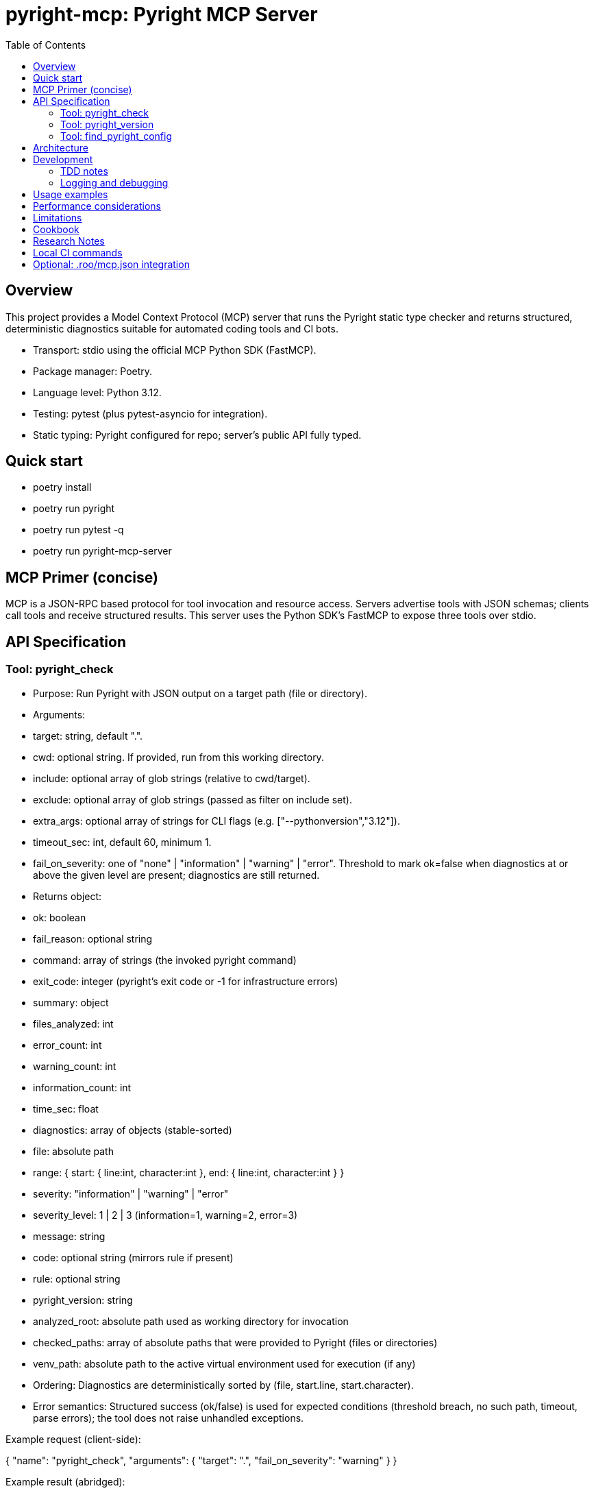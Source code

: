 = pyright-mcp: Pyright MCP Server
:toc: macro
:toclevels: 3
:sectanchors:

toc::[]

== Overview
This project provides a Model Context Protocol (MCP) server that runs the Pyright static type checker and returns structured, deterministic diagnostics suitable for automated coding tools and CI bots.

- Transport: stdio using the official MCP Python SDK (FastMCP).
- Package manager: Poetry.
- Language level: Python 3.12.
- Testing: pytest (plus pytest-asyncio for integration).
- Static typing: Pyright configured for repo; server’s public API fully typed.

== Quick start
- poetry install
- poetry run pyright
- poetry run pytest -q
- poetry run pyright-mcp-server

== MCP Primer (concise)
MCP is a JSON-RPC based protocol for tool invocation and resource access. Servers advertise tools with JSON schemas; clients call tools and receive structured results.
This server uses the Python SDK’s FastMCP to expose three tools over stdio.

== API Specification

=== Tool: pyright_check
- Purpose: Run Pyright with JSON output on a target path (file or directory).
- Arguments:
  - target: string, default ".".
  - cwd: optional string. If provided, run from this working directory.
  - include: optional array of glob strings (relative to cwd/target).
  - exclude: optional array of glob strings (passed as filter on include set).
  - extra_args: optional array of strings for CLI flags (e.g. ["--pythonversion","3.12"]).
  - timeout_sec: int, default 60, minimum 1.
  - fail_on_severity: one of "none" | "information" | "warning" | "error". Threshold to mark ok=false when diagnostics at or above the given level are present; diagnostics are still returned.
- Returns object:
  - ok: boolean
  - fail_reason: optional string
  - command: array of strings (the invoked pyright command)
  - exit_code: integer (pyright’s exit code or -1 for infrastructure errors)
  - summary: object
    - files_analyzed: int
    - error_count: int
    - warning_count: int
    - information_count: int
    - time_sec: float
  - diagnostics: array of objects (stable-sorted)
    - file: absolute path
    - range: { start: { line:int, character:int }, end: { line:int, character:int } }
    - severity: "information" | "warning" | "error"
    - severity_level: 1 | 2 | 3  (information=1, warning=2, error=3)
    - message: string
    - code: optional string (mirrors rule if present)
    - rule: optional string
  - pyright_version: string
  - analyzed_root: absolute path used as working directory for invocation
  - checked_paths: array of absolute paths that were provided to Pyright (files or directories)
  - venv_path: absolute path to the active virtual environment used for execution (if any)
- Ordering: Diagnostics are deterministically sorted by (file, start.line, start.character).
- Error semantics: Structured success (ok/false) is used for expected conditions (threshold breach, no such path, timeout, parse errors); the tool does not raise unhandled exceptions.

Example request (client-side):

{
  "name": "pyright_check",
  "arguments": { "target": ".", "fail_on_severity": "warning" }
}

Example result (abridged):

{
  "ok": false,
  "fail_reason": "fail_on_severity 'warning' breached (max_severity_level=3).",
  "command": ["pyright","--outputjson","/path/to/proj"],
  "exit_code": 1,
  "summary": { "files_analyzed": 3, "error_count": 1, "warning_count": 0, "information_count": 0, "time_sec": 0.11 },
  "diagnostics": [
    {
      "file": "/path/to/proj/bad.py",
      "range": { "start": {"line": 1, "character": 4}, "end": {"line": 1, "character": 5} },
      "severity": "error",
      "severity_level": 3,
      "message": "Expression of type ... is not assignable to ...",
      "rule": "reportGeneralTypeIssues",
      "code": "reportGeneralTypeIssues"
    }
  ],
  "pyright_version": "1.1.3xx",
  "analyzed_root": "/path/to/proj"
}

=== Tool: pyright_version
- Returns:
  - version: string (empty if not found)
  - executable_path: string (empty if not found)
  - supports_outputjson: boolean

=== Tool: find_pyright_config
- Input: start_dir optional string. If omitted, starts from process CWD.
- Search order (upwards from start):
  1. pyrightconfig.json
  2. pyproject.toml with [tool.pyright] section
- Returns:
  - found: bool
  - config_path: optional string
  - kind: "pyrightconfig.json" | "pyproject.toml" | "unknown" | null
  - resolve_dir: directory used for resolving relative config
  - searched_from: starting directory

== Architecture
- CLI entry point: console script pyright-mcp-server -> [pyright_mcp.server_main:main](src/pyright_mcp/server_main.py:108)
- Server/tools: [pyright_mcp.server_main](src/pyright_mcp/server_main.py)
- Runner: [pyright_mcp.runner](src/pyright_mcp/runner.py)
- Models: [pyright_mcp.models](src/pyright_mcp/models.py)
- Config discovery: [pyright_mcp.config](src/pyright_mcp/config.py)
- Tests: [tests](tests)

Flow:
1. Tool call parsed by FastMCP.
2. Tool handler composes PyrightCheckParams and calls PyrightRunner.run_check.
3. Runner shells out to pyright --outputjson, parses JSON, normalizes diagnostics, sorts deterministically, applies threshold, returns CheckResult.
4. Tool handler converts to Pydantic output models for structuredContent.

== Development
- poetry install
- poetry run pyright
- poetry run pytest -q
- poetry run pyright-mcp-server

=== TDD notes
- Unit tests validate runner behavior: include/exclude, nonexistent paths, JSON parse failure, timeout, version probing, threshold semantics.
- Integration test exercises stdio client <-> server tool calls and asserts structuredContent shape.
- Aim for 100% coverage in runner; keep tests hermetic and fast.

=== Logging and debugging
- The server focuses on deterministic outputs. When pyright JSON parse fails, the returned fail_reason includes the tail of stdout/stderr to aid debugging.
- You can run verbose pyright by adding extra_args like ["--verbose"].

== Usage examples
- Version:

  Client tool call: { "name": "pyright_version", "arguments": {} }

  Result: { "version": "1.1.3xx", "executable_path": "/usr/bin/pyright", "supports_outputjson": true }

- Check a directory with a threshold:

  Client tool call: { "name": "pyright_check", "arguments": { "target": ".", "fail_on_severity": "error" } }

- Check one file with extra args:

  Client tool call: { "name": "pyright_check", "arguments": { "target": "src/foo.py", "extra_args": ["--pythonversion","3.12"] } }

== Performance considerations
- Prefer include patterns to limit scope for large projects.
- Use timeout_sec to bound runtime in CI. The server returns a structured timeout failure rather than hanging.
- Pyright maintains a cache; repeated runs can be faster.

== Limitations
- The include/exclude filtering is done by the server using globs; it does not mirror every edge case of Pyright’s own include/exclude resolution.
- The server depends on the pyright CLI being available on PATH inside Poetry’s environment.

== Cookbook
- MCP client integration (pseudocode):

  - Initialize ClientSession over stdio to command ["poetry","run","pyright-mcp-server"].
  - list_tools and verify names contain "pyright_check".
  - call_tool("pyright_check", {"target": ".", "fail_on_severity": "warning"})

- Configuring include/exclude:

  - Include only Python files: include=["**/*.py"]
  - Exclude generated code: exclude=["**/build/**","**/.venv/**"]

== Research Notes
- MCP Python SDK (FastMCP): https://github.com/modelcontextprotocol/python-sdk
- MCP protocol docs: https://modelcontextprotocol.io/
- Pyright CLI reference (--outputjson, exit codes): https://github.com/microsoft/pyright/blob/main/docs/command-line.md
- Pyright project: https://github.com/microsoft/pyright

== Local CI commands
- poetry install
- poetry run pyright
- poetry run pytest -q

== Optional: .roo/mcp.json integration
Add an entry similar to:

{
  "mcpServers": {
    "pyright-mcp": {
      "command": "poetry",
      "args": ["run","pyright-mcp-server"],
      "enabled": true
    }
  }
}

Then connect your MCP client and invoke pyright_check against a sample project.